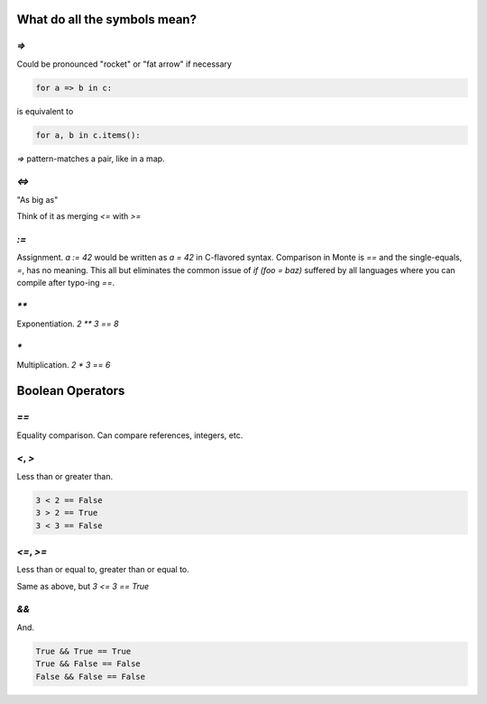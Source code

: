What do all the symbols mean?
=============================

`=>`
----

Could be pronounced "rocket" or "fat arrow" if necessary

.. code-block:: monte

    for a => b in c: 

is equivalent to

.. code-block:: python

    for a, b in c.items():

`=>` pattern-matches a pair, like in a map.

`<=>`
-----

"As big as"

Think of it as merging `<=` with `>=`

`:=`
----

Assignment. `a := 42` would be written as `a = 42` in C-flavored syntax.
Comparison in Monte is `==` and the single-equals, `=`, has no meaning. This
all but eliminates the common issue of `if (foo = baz)` suffered by all
languages where you can compile after typo-ing `==`.

`**`
----

Exponentiation. `2 ** 3 == 8`

`*`
---

Multiplication. `2 * 3 == 6`


Boolean Operators
=================

`==`
----

Equality comparison. Can compare references, integers, etc.

`<`, `>`
--------

Less than or greater than. 

.. code-block:: monte

    3 < 2 == False
    3 > 2 == True
    3 < 3 == False

`<=`, `>=`
----------

Less than or equal to, greater than or equal to. 

Same as above, but `3 <= 3 == True`

`&&`
----

And. 

.. code-block:: monte

    True && True == True
    True && False == False
    False && False == False
